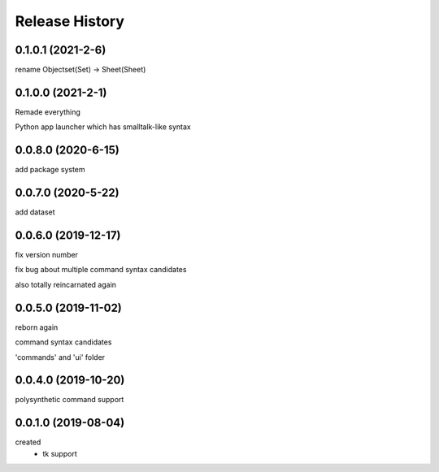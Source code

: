 .. :changelog:

Release History
---------------

0.1.0.1 (2021-2-6)
+++++++++++++++++++
rename Objectset(Set) -> Sheet(Sheet)

0.1.0.0 (2021-2-1)
+++++++++++++++++++
Remade everything

Python app launcher which has smalltalk-like syntax 

0.0.8.0 (2020-6-15)
+++++++++++++++++++
add package system 

0.0.7.0 (2020-5-22)
+++++++++++++++++++
add dataset

0.0.6.0 (2019-12-17)
+++++++++++++++++++
fix version number

fix bug about multiple command syntax candidates

also totally reincarnated again

0.0.5.0 (2019-11-02)
+++++++++++++++++++
reborn again

command syntax candidates

'commands' and 'ui' folder

0.0.4.0 (2019-10-20)
+++++++++++++++++++
polysynthetic command support

0.0.1.0 (2019-08-04)
+++++++++++++++++++
created
  - tk support
	

